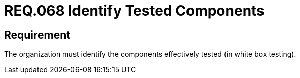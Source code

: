 :slug: rules/068/
:category: architecture
:description: This document details the security guidelines and requirements related to the secure management of the components defined for a given system. Therefore, these tested components must be identified by the organization after performing the white box tests.
:keywords: Component, Identify, Test, White Box, Define, Security
:rules: yes

= REQ.068 Identify Tested Components

== Requirement

The organization must identify
the components effectively tested (in white box testing).
